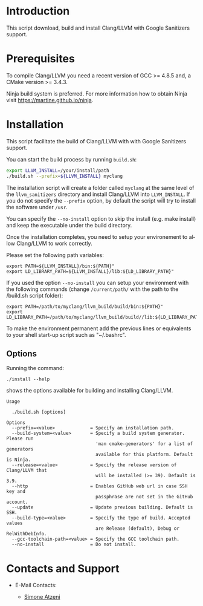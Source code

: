 #+DESCRIPTION: LLVM/Clang Installation Script
#+KEYWORDS:
#+LANGUAGE:  en
#+OPTIONS:   H:3 num:t toc:t \n:nil @:t ::t |:t ^:nil -:t f:t *:t <:t
#+OPTIONS:   TeX:t LaTeX:t skip:nil d:nil todo:t pri:nil tags:not-in-toc

#+EXPORT_SELECT_TAGS: export
#+EXPORT_EXCLUDE_TAGS: noexport
#+LINK_UP:
#+LINK_HOME:
#+XSLT:

* Introduction
This script download, build and install Clang/LLVM with Google Sanitizers support.

* Prerequisites
To compile Clang/LLVM you need a recent version of GCC >= 4.8.5 and, a
CMake version >= 3.4.3.

Ninja build system is preferred. For more information how to obtain
Ninja visit https://martine.github.io/ninja.

* Installation

This script facilitate the build of Clang/LLVM with with Google Sanitizers support.

You can start the build process by running =build.sh=:

#+BEGIN_SRC sh :exports code
  export LLVM_INSTALL=/your/install/path
  ./build.sh --prefix=${LLVM_INSTALL} myclang
#+END_SRC

The installation script will create a folder called ~myclang~ at the
same level of the ~llvm_sanitizers~ directory and install Clang/LLVM
into ~LLVM_INSTALL~. If you do not specify the ~--prefix~ option, by
default the script will try to install the software under ~/usr~.

You can specify the ~--no-install~ option to skip the install
(e.g. make install) and keep the executable under the build directory.

Once the installation completes, you need to setup your environement
to allow Clang/LLVM to work correctly.

Please set the following path variables:

#+BEGIN_SRC
export PATH=${LLVM_INSTALL}/bin:${PATH}"
export LD_LIBRARY_PATH=${LLVM_INSTALL}/lib:${LD_LIBRARY_PATH}"
#+END_SRC

If you used the option ~--no-install~ you can setup your environment
with the following commands (change ~/current/path/~ with the path to
the /build.sh script folder):

#+BEGIN_SRC
export PATH=/path/to/myclang/llvm_build/build/bin:${PATH}"
export LD_LIBRARY_PATH=/path/to/myclang/llvm_build/build//lib:${LD_LIBRARY_PATH}"
#+END_SRC

To make the environment permanent add the previous lines or
equivalents to your shell start-up script such as "~/.bashrc".

** Options

Running the command:

#+BEGIN_SRC
./install --help
#+END_SRC

shows the options available for building and installing Clang/LLVM.

#+BEGIN_SRC
Usage

  ./build.sh [options]

Options
  --prefix=<value>             = Specify an installation path.
  --build-system=<value>       = Specify a build system generator. Please run
                                 'man cmake-generators' for a list of generators
                                 available for this platform. Default is Ninja.
  --release=<value>            = Specify the release version of Clang/LLVM that
                                 will be installed (>= 39). Default is 3.9.
  --http                       = Enables GitHub web url in case SSH key and
                                 passphrase are not set in the GitHub account.
  --update                     = Update previous building. Default is SSH.
  --build-type=<value>         = Specify the type of build. Accepted values
                                 are Release (default), Debug or RelWithDebInfo.
  --gcc-toolchain-path=<value> = Specify the GCC toolchain path.
  --no-install                 = Do not install.
#+END_SRC

* Contacts and Support

- E-Mail Contacts:
  #+HTML: <ul style="list-style-type:circle"> <li> <a href="mailto:satzeni@nvidia.com?Subject=[llvm_sanitizer]%20" target="_top">Simone Atzeni</a> </li></ul>

